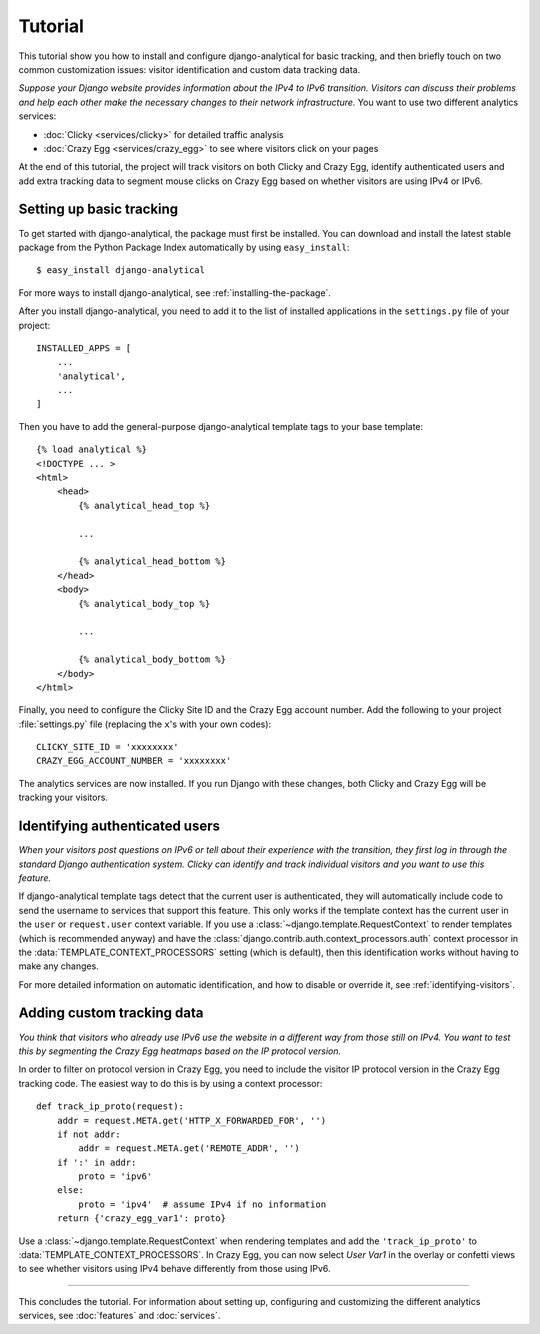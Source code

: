 .. _tutorial:

========
Tutorial
========

This tutorial show you how to install and configure django-analytical
for basic tracking, and then briefly touch on two common customization
issues: visitor identification and custom data tracking data.

*Suppose your Django website provides information about the IPv4 to IPv6
transition.  Visitors can discuss their problems and help each other
make the necessary changes to their network infrastructure.*  You want to
use two different analytics services:

* :doc:`Clicky <services/clicky>` for detailed traffic analysis
* :doc:`Crazy Egg <services/crazy_egg>` to see where visitors click on
  your pages

At the end of this tutorial, the project will track visitors on both
Clicky and Crazy Egg, identify authenticated users and add extra
tracking data to segment mouse clicks on Crazy Egg based on whether
visitors are using IPv4 or IPv6.


Setting up basic tracking
=========================

To get started with django-analytical, the package must first be
installed.  You can download and install the latest stable package from
the Python Package Index automatically by using ``easy_install``::

    $ easy_install django-analytical

For more ways to install django-analytical, see
:ref:`installing-the-package`.

After you install django-analytical, you need to add it to the list of
installed applications in the ``settings.py`` file of your project::

    INSTALLED_APPS = [
        ...
        'analytical',
        ...
    ]

Then you have to add the general-purpose django-analytical template tags
to your base template::

    {% load analytical %}
    <!DOCTYPE ... >
    <html>
        <head>
            {% analytical_head_top %}

            ...

            {% analytical_head_bottom %}
        </head>
        <body>
            {% analytical_body_top %}

            ...

            {% analytical_body_bottom %}
        </body>
    </html>

Finally, you need to configure the Clicky Site ID and the Crazy Egg
account number.  Add the following to your project :file:`settings.py`
file (replacing the ``x``'s with your own codes)::

    CLICKY_SITE_ID = 'xxxxxxxx'
    CRAZY_EGG_ACCOUNT_NUMBER = 'xxxxxxxx'

The analytics services are now installed.  If you run Django with these
changes, both Clicky and Crazy Egg will be tracking your visitors.


Identifying authenticated users
===============================

*When your visitors post questions on IPv6 or tell about their
experience with the transition, they first log in through the standard
Django authentication system.  Clicky can identify and track individual
visitors and you want to use this feature.*

If django-analytical template tags detect that the current user is
authenticated, they will automatically include code to send the username
to services that support this feature.  This only works if the template
context has the current user in the ``user`` or ``request.user`` context
variable.  If you use a :class:`~django.template.RequestContext` to
render templates (which is recommended anyway) and have the
:class:`django.contrib.auth.context_processors.auth` context processor
in the :data:`TEMPLATE_CONTEXT_PROCESSORS` setting (which is default),
then this identification works without having to make any changes.

For more detailed information on automatic identification, and how to
disable or override it, see :ref:`identifying-visitors`.


Adding custom tracking data
===========================

*You think that visitors who already use IPv6 use the website in a
different way from those still on IPv4.  You want to test this by
segmenting the Crazy Egg heatmaps based on the IP protocol version.*

In order to filter on protocol version in Crazy Egg, you need to
include the visitor IP protocol version in the Crazy Egg tracking code.
The easiest way to do this is by using a context processor::

    def track_ip_proto(request):
        addr = request.META.get('HTTP_X_FORWARDED_FOR', '')
        if not addr:
            addr = request.META.get('REMOTE_ADDR', '')
        if ':' in addr:
            proto = 'ipv6'
        else:
            proto = 'ipv4'  # assume IPv4 if no information
        return {'crazy_egg_var1': proto}

Use a :class:`~django.template.RequestContext` when rendering templates
and add the ``'track_ip_proto'`` to :data:`TEMPLATE_CONTEXT_PROCESSORS`.
In Crazy Egg, you can now select *User Var1* in the overlay or confetti
views to see whether visitors using IPv4 behave differently from those
using IPv6.


----

This concludes the tutorial.  For information about setting up,
configuring and customizing the different analytics services, see
:doc:`features` and :doc:`services`.
